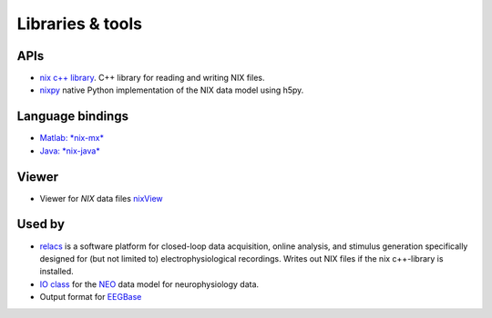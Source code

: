 .. :toctree::
    maxdepth=2

Libraries & tools
=================

APIs
----
-  `nix c++ library <https://github.com/g-node/nix>`__. C++ library
   for reading and writing NIX files.
-  `nixpy <https://github.com/g-node/nixpy>`__ native Python
   implementation of the NIX data model using h5py.

Language bindings
-----------------
-  `Matlab: *nix-mx* <https://github.com/g-node/nix-mx>`__
-  `Java: *nix-java* <https://github.com/g-node/nix-java>`__

Viewer
------
-  Viewer for *NIX* data files
   `nixView <https://github.com/bendalab/nixview>`__

Used by
-------
-  `relacs <http://relacs.sourceforge.net>`__ is a software platform for
   closed-loop data acquisition, online analysis, and stimulus
   generation specifically designed for (but not limited to)
   electrophysiological recordings. Writes out NIX files if the nix
   c++-library is installed.
-  `IO class <https://github.com/G-Node/python-neo/wiki>`__ for the
   `NEO <http://neuralensemble.org/neo/>`__ data model for
   neurophysiology data.
-  Output format for `EEGBase <http://eegdatabase.kiv.zcu.cz>`__
